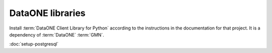 DataONE libraries
=================

Install :term:`DataONE Client Library for Python` according to the instructions
in the documentation for that project. It is a dependency of :term:`DataONE`
:term:`GMN`.

:doc:`setup-postgresql`
